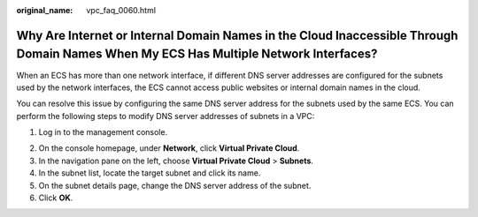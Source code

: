 :original_name: vpc_faq_0060.html

.. _vpc_faq_0060:

Why Are Internet or Internal Domain Names in the Cloud Inaccessible Through Domain Names When My ECS Has Multiple Network Interfaces?
=====================================================================================================================================

When an ECS has more than one network interface, if different DNS server addresses are configured for the subnets used by the network interfaces, the ECS cannot access public websites or internal domain names in the cloud.

You can resolve this issue by configuring the same DNS server address for the subnets used by the same ECS. You can perform the following steps to modify DNS server addresses of subnets in a VPC:

#. Log in to the management console.

2. On the console homepage, under **Network**, click **Virtual Private Cloud**.
3. In the navigation pane on the left, choose **Virtual Private Cloud** > **Subnets**.
4. In the subnet list, locate the target subnet and click its name.
5. On the subnet details page, change the DNS server address of the subnet.
6. Click **OK**.
